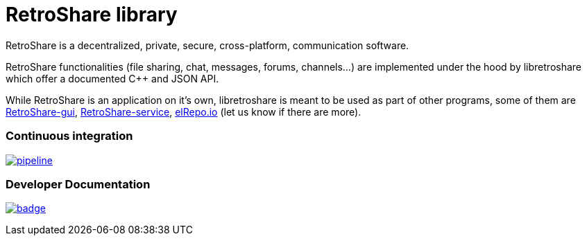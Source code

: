 // SPDX-FileCopyrightText: 2022 Retroshare Team <contact@retroshare.cc>
// SPDX-FileCopyrightText: 2022 Gioacchino Mazzurco <gio@retroshare.cc>
// SPDX-FileCopyrightText: 2022 Asociación Civil Altermundi <info@altermundi.net>
// SPDX-License-Identifier: CC-BY-SA-4.0

= RetroShare library

RetroShare is a decentralized, private, secure, cross-platform, communication
software.

RetroShare functionalities (file sharing, chat, messages, forums, channels...)
are implemented under the hood by libretroshare which offer a documented C++ and
JSON API.

While RetroShare is an application on it's own, libretroshare is meant to be
used as part of other programs, some of them are
https://retroshare.cc[RetroShare-gui],
https://retroshare.cc[RetroShare-service],
https://elrepo.io/[elRepo.io]
(let us know if there are more).


=== Continuous integration

image:https://gitlab.com/RetroShare/libretroshare/badges/master/pipeline.svg[link="https://gitlab.com/RetroShare/libretroshare/-/commits/master",title="pipeline status"]

=== Developer Documentation 
image:https://deepwiki.com/badge.svg[link="https://deepwiki.com/RetroShare/libretroshare",title="Ask DeepWiki"]

